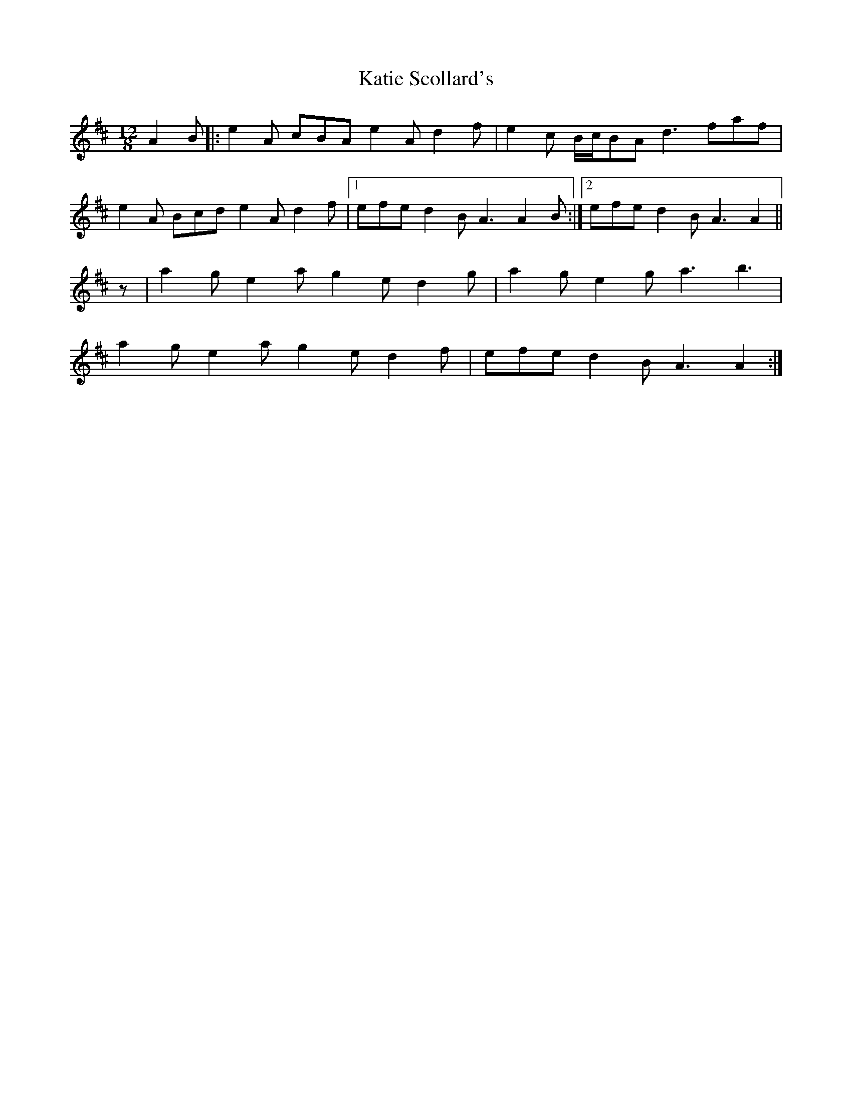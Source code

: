 X: 21189
T: Katie Scollard's
R: slide
M: 12/8
K: Amixolydian
A2 B|:e2 A cBA e2 A d2 f|e2 c B/c/BA d3 faf|
e2 A Bcd e2 A d2 f|1 efe d2 B A3 A2 B:|2 efe d2 B A3 A2||
z|a2 g e2 a g2 e d2 g|a2 g e2 g a3 b3|
a2 g e2 a g2 e d2 f|efe d2 B A3 A2:|


